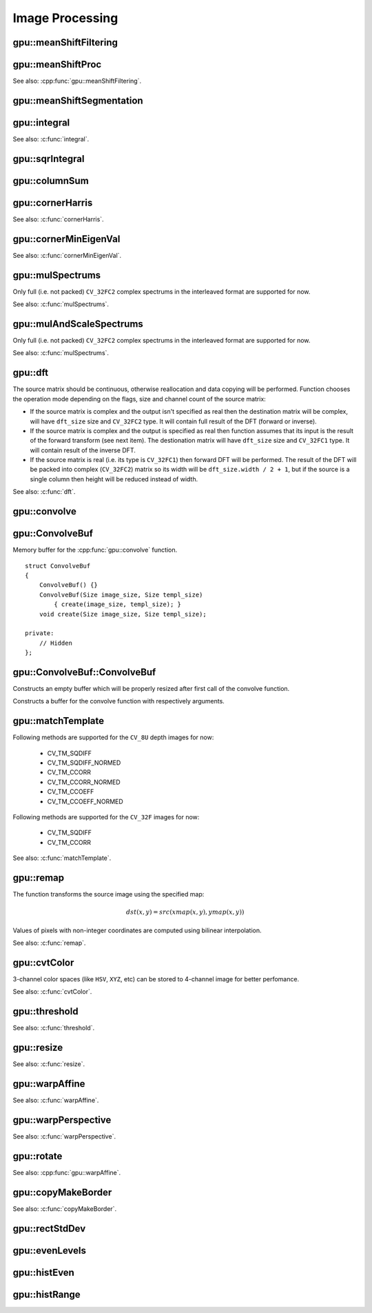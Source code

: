 Image Processing
================

.. highlight:: cpp



.. index:: gpu::meanShiftFiltering

gpu::meanShiftFiltering
---------------------------
.. cpp:function:: void gpu::meanShiftFiltering(const GpuMat& src, GpuMat& dst, int sp, int sr, TermCriteria criteria = TermCriteria(TermCriteria::MAX_ITER + TermCriteria::EPS, 5, 1))

    Performs mean-shift filtering for each point of the source image. It maps each point of the source image into another point, and as the result we have new color and new position of each point.

    :param src: Source image. Only ``CV_8UC4`` images are supported for now.

    :param dst: Destination image, containing color of mapped points. Will have the same size and type as ``src``.

    :param sp: Spatial window radius.

    :param sr: Color window radius.

    :param criteria: Termination criteria. See :c:type:`TermCriteria`.



.. index:: gpu::meanShiftProc

gpu::meanShiftProc
----------------------
.. cpp:function:: void gpu::meanShiftProc(const GpuMat& src, GpuMat& dstr, GpuMat& dstsp, int sp, int sr, TermCriteria criteria = TermCriteria(TermCriteria::MAX_ITER + TermCriteria::EPS, 5, 1))

    Performs mean-shift procedure and stores information about processed points (i.e. their colors and positions) into two images.

    :param src: Source image. Only ``CV_8UC4`` images are supported for now.

    :param dstr: Destination image, containing color of mapped points. Will have the same size and type as ``src``.

    :param dstsp: Destination image, containing position of mapped points. Will have the same size as ``src`` and ``CV_16SC2`` type.

    :param sp: Spatial window radius.

    :param sr: Color window radius.

    :param criteria: Termination criteria. See :c:type:`TermCriteria`.

See also: :cpp:func:`gpu::meanShiftFiltering`.



.. index:: gpu::meanShiftSegmentation

gpu::meanShiftSegmentation
------------------------------
.. cpp:function:: void gpu::meanShiftSegmentation(const GpuMat& src, Mat& dst, int sp, int sr, int minsize, TermCriteria criteria = TermCriteria(TermCriteria::MAX_ITER + TermCriteria::EPS, 5, 1))

    Performs mean-shift segmentation of the source image and eliminates small segments.

    :param src: Source ``CV_8UC4`` image.

    :param dst: Segmented image. Will have the same size and type as ``src``.

    :param sp: Spatial window radius.

    :param sr: Color window radius.

    :param minsize: Minimum segment size. Smaller segements will be eliminated.

    :param criteria: Termination criteria. See :c:type:`TermCriteria`.



.. index:: gpu::integral

gpu::integral
-----------------
.. cpp:function:: void gpu::integral(const GpuMat& src, GpuMat& sum)

.. cpp:function:: void gpu::integral(const GpuMat& src, GpuMat& sum, GpuMat& sqsum)

    Computes integral image and squared integral image.

    :param src: Source image. Only ``CV_8UC1`` images are supported for now.

    :param sum: Integral image. Will contain 32-bit unsigned integer values packed into ``CV_32SC1``.

    :param sqsum: Squared integral image. Will have ``CV_32FC1`` type.

See also: :c:func:`integral`.



.. index:: gpu::sqrIntegral

gpu::sqrIntegral
--------------------
.. cpp:function:: void gpu::sqrIntegral(const GpuMat& src, GpuMat& sqsum)

    Computes squared integral image.

    :param src: Source image. Only ``CV_8UC1`` images are supported for now.

    :param sqsum: Squared integral image. Will contain 64-bit unsigned integer values packed into ``CV_64FC1``.



.. index:: gpu::columnSum

gpu::columnSum
------------------
.. cpp:function:: void gpu::columnSum(const GpuMat& src, GpuMat& sum)

    Computes vertical (column) sum.

    :param src: Source image. Only ``CV_32FC1`` images are supported for now.

    :param sum: Destination image. Will have ``CV_32FC1`` type.



.. index:: gpu::cornerHarris

gpu::cornerHarris
---------------------
.. cpp:function:: void gpu::cornerHarris(const GpuMat& src, GpuMat& dst, int blockSize, int ksize, double k, int borderType=BORDER_REFLECT101)

    Computes Harris cornerness criteria at each image pixel.

    :param src: Source image. Only ``CV_8UC1`` and ``CV_32FC1`` images are supported for now.

    :param dst: Destination image. Will have the same size and ``CV_32FC1`` type and contain cornerness values.

    :param blockSize: Neighborhood size.

    :param ksize: Aperture parameter for the Sobel operator.

    :param k: Harris detector free parameter.

    :param borderType: Pixel extrapolation method. Only ``BORDER_REFLECT101`` and ``BORDER_REPLICATE`` are supported for now.

See also: :c:func:`cornerHarris`.



.. index:: gpu::cornerMinEigenVal

gpu::cornerMinEigenVal
--------------------------
.. cpp:function:: void gpu::cornerMinEigenVal(const GpuMat& src, GpuMat& dst, int blockSize, int ksize, int borderType=BORDER_REFLECT101)

    Computes minimum eigen value of 2x2 derivative covariation matrix at each pixel - the cornerness criteria.

    :param src: Source image. Only ``CV_8UC1`` and ``CV_32FC1`` images are supported for now.

    :param dst: Destination image. Will have the same size and ``CV_32FC1`` type and contain cornerness values.

    :param blockSize: Neighborhood size.

    :param ksize: Aperture parameter for the Sobel operator.

    :param k: Harris detector free parameter.

    :param borderType: Pixel extrapolation method. Only ``BORDER_REFLECT101`` and ``BORDER_REPLICATE`` are supported for now.

See also: :c:func:`cornerMinEigenVal`.



.. index:: gpu::mulSpectrums

gpu::mulSpectrums
---------------------
.. cpp:function:: void gpu::mulSpectrums(const GpuMat& a, const GpuMat& b, GpuMat& c, int flags, bool conjB=false)

    Performs per-element multiplication of two Fourier spectrums.

    :param a: First spectrum.

    :param b: Second spectrum. Must have the same size and type as ``a``.

    :param c: Destination spectrum.

    :param flags: Mock paramter is kept for CPU/GPU interfaces similarity.

    :param conjB: Optional flag which indicates the second spectrum must be conjugated before the multiplication.

Only full (i.e. not packed) ``CV_32FC2`` complex spectrums in the interleaved format are supported for now.

See also: :c:func:`mulSpectrums`.



.. index:: gpu::mulAndScaleSpectrums

gpu::mulAndScaleSpectrums
-----------------------------
.. cpp:function:: void gpu::mulAndScaleSpectrums(const GpuMat& a, const GpuMat& b, GpuMat& c, int flags, float scale, bool conjB=false)

    Performs per-element multiplication of two Fourier spectrums and scales the result.

    :param a: First spectrum.

    :param b: Second spectrum. Must have the same size and type as ``a``.

    :param c: Destination spectrum.

    :param flags: Mock paramter is kept for CPU/GPU interfaces similarity.

    :param scale: Scale constant.

    :param conjB: Optional flag which indicates the second spectrum must be conjugated before the multiplication.

Only full (i.e. not packed) ``CV_32FC2`` complex spectrums in the interleaved format are supported for now.

See also: :c:func:`mulSpectrums`.



.. index:: gpu::dft

gpu::dft
------------
.. cpp:function:: void gpu::dft(const GpuMat& src, GpuMat& dst, Size dft_size, int flags=0)

    Performs a forward or inverse discrete Fourier transform (1D or 2D) of floating point matrix. Can handle real matrices ``CV32FC1`` and complex matrices in the interleaved format ``CV32FC2``.

    :param src: Source matrix (real or complex).

    :param dst: Destination matrix (real or complex).

    :param dft_size: Size of discrete Fourier transform.

    :param flags: Optional flags:

            * **DFT_ROWS** Transform each individual row of the source matrix.

            * **DFT_SCALE** Scale the result: divide it by the number of elements in the transform (it's obtained from ``dft_size``).

            * **DFT_INVERSE** Inverse DFT must be perfromed for complex-complex case (real-complex and complex-real cases are respectively forward and inverse always).

            * **DFT_REAL_OUTPUT** The source matrix is the result of real-complex transform, so the destination matrix must be real.

The source matrix should be continuous, otherwise reallocation and data copying will be performed. Function chooses the operation mode depending on the flags, size and channel count of the source matrix:

* If the source matrix is complex and the output isn't specified as real then the destination matrix will be complex, will have ``dft_size`` size and ``CV_32FC2`` type. It will contain full result of the DFT (forward or inverse).

* If the source matrix is complex and the output is specified as real then function assumes that its input is the result of the forward transform (see next item). The destionation matrix will have ``dft_size`` size and ``CV_32FC1`` type. It will contain result of the inverse DFT.

* If the source matrix is real (i.e. its type is ``CV_32FC1``) then forward DFT will be performed. The result of the DFT will be packed into complex (``CV_32FC2``) matrix so its width will be ``dft_size.width / 2 + 1``, but if the source is a single column then height will be reduced instead of width.

See also: :c:func:`dft`.



.. index:: gpu::convolve

gpu::convolve
-----------------
.. cpp:function:: void gpu::convolve(const GpuMat& image, const GpuMat& templ, GpuMat& result, bool ccorr=false)

.. cpp:function:: void gpu::convolve(const GpuMat& image, const GpuMat& templ, GpuMat& result, bool ccorr, ConvolveBuf& buf)

    Computes convolution (or cross-correlation) of two images.

    :param image: Source image. Only ``CV_32FC1`` images are supported for now.

    :param templ: Template image. Must have size not greater then ``image`` size and be the same type as ``image``.

    :param result: Result image. Will have the same size and type as ``image``.

    :param ccorr: Flags which indicates cross-correlation must be evaluated instead of convolution.

    :param buf: Optional buffer to avoid extra memory allocations (for many calls with the same sizes).



.. index:: gpu::ConvolveBuf

gpu::ConvolveBuf
----------------
.. cpp:class:: gpu::ConvolveBuf

Memory buffer for the :cpp:func:`gpu::convolve` function. ::

    struct ConvolveBuf
    {
        ConvolveBuf() {}
        ConvolveBuf(Size image_size, Size templ_size)
            { create(image_size, templ_size); }
        void create(Size image_size, Size templ_size);

    private:
        // Hidden
    };



.. index:: gpu::ConvolveBuf::ConvolveBuf

gpu::ConvolveBuf::ConvolveBuf
---------------------------------
.. cpp:function:: gpu::ConvolveBuf::ConvolveBuf()

Constructs an empty buffer which will be properly resized after first call of the convolve function.

.. cpp:function:: gpu::ConvolveBuf::ConvolveBuf(Size image_size, Size templ_size)

Constructs a buffer for the convolve function with respectively arguments.



.. index:: gpu::matchTemplate

gpu::matchTemplate
----------------------
.. cpp:function:: void gpu::matchTemplate(const GpuMat& image, const GpuMat& templ, GpuMat& result, int method)

    Computes a proximity map for a raster template and an image where the template is searched for.

    :param image: Source image. ``CV_32F`` and ``CV_8U`` depth images (1..4 channels) are supported for now.

    :param templ: Template image. Must have the same size and type as ``image``.

    :param result: Map containing comparison results (``CV_32FC1``). If ``image`` is ``W`` :math:`\times` ``H`` and ``templ`` is ``w`` :math:`\times` ``h`` then ``result`` must be ``(W-w+1)`` :math:`\times` ``(H-h+1)``.

    :param method: Specifies the way which the template must be compared with the image.

Following methods are supported for the ``CV_8U`` depth images for now:

 * CV_TM_SQDIFF
 * CV_TM_SQDIFF_NORMED
 * CV_TM_CCORR
 * CV_TM_CCORR_NORMED
 * CV_TM_CCOEFF
 * CV_TM_CCOEFF_NORMED

Following methods are supported for the ``CV_32F`` images for now:

 * CV_TM_SQDIFF
 * CV_TM_CCORR

See also: :c:func:`matchTemplate`.



.. index:: gpu::remap

gpu::remap
--------------
.. cpp:function:: void gpu::remap(const GpuMat& src, GpuMat& dst,  const GpuMat& xmap, const GpuMat& ymap)

    Applies a generic geometrical transformation to an image.

    :param src: Source image. Only ``CV_8UC1`` and ``CV_8UC3`` source types are supported.

    :param dst: Destination image. It will have the same size as ``xmap`` and the same type as ``src``.

    :param xmap: X values. Only ``CV_32FC1`` type is supported.

    :param ymap: Y values. Only ``CV_32FC1`` type is supported.

The function transforms the source image using the specified map:

.. math::

    dst(x,y) = src(xmap(x,y), ymap(x,y))

Values of pixels with non-integer coordinates are computed using bilinear interpolation.

See also: :c:func:`remap`.



.. index:: gpu::cvtColor

gpu::cvtColor
-----------------
.. cpp:function:: void gpu::cvtColor(const GpuMat& src, GpuMat& dst, int code, int dcn = 0)

.. cpp:function:: void gpu::cvtColor(const GpuMat& src, GpuMat& dst, int code, int dcn,  const Stream& stream)

    Converts image from one color space to another.

    :param src: Source image with ``CV_8U``, ``CV_16U`` or ``CV_32F`` depth and 1, 3 or 4 channels.

    :param dst: Destination image; will have the same size and the same depth as ``src``.

    :param code: Color space conversion code. For details see :c:func:`cvtColor`. Conversion to/from Luv and Bayer color spaces doesn't supported.

    :param dcn: Number of channels in the destination image; if the parameter is 0, the number of the channels will be derived automatically from ``src`` and the ``code``.

    :param stream: Stream for the asynchronous version.

3-channel color spaces (like ``HSV``, ``XYZ``, etc) can be stored to 4-channel image for better perfomance.

See also: :c:func:`cvtColor`.



.. index:: gpu::threshold

gpu::threshold
------------------
.. cpp:function:: double gpu::threshold(const GpuMat& src, GpuMat& dst, double thresh, double maxval, int type)

.. cpp:function:: double gpu::threshold(const GpuMat& src, GpuMat& dst, double thresh, double maxval, int type, const Stream& stream)

    Applies a fixed-level threshold to each array element.

    :param src: Source array (single-channel, ``CV_64F`` depth isn't supported).

    :param dst: Destination array; will have the same size and the same type as ``src``.

    :param thresh: Threshold value.

    :param maxVal: Maximum value to use with ``THRESH_BINARY`` and ``THRESH_BINARY_INV`` thresholding types.

    :param thresholdType: Thresholding type. For details see :c:func:`threshold`. ``THRESH_OTSU`` thresholding type doesn't supported.

    :param stream: Stream for the asynchronous version.

See also: :c:func:`threshold`.



.. index:: gpu::resize

gpu::resize
---------------
.. cpp:function:: void gpu::resize(const GpuMat& src, GpuMat& dst, Size dsize, double fx=0, double fy=0, int interpolation = INTER_LINEAR)

    Resizes an image.

    :param src: Source image. Supports ``CV_8UC1`` and ``CV_8UC4`` types.

    :param dst: Destination image. It will have size ``dsize`` (when it is non-zero) or the size computed from ``src.size()`` and ``fx`` and ``fy``. The type of ``dst`` will be the same as of ``src``.

    :param dsize: Destination image size. If it is zero, then it is computed as: 

        .. math::
            
            dsize = Size(round(fx*src.cols), round(fy*src.rows))

        Either ``dsize`` or both ``fx`` or ``fy`` must be non-zero.

    :param fx: Scale factor along the horizontal axis. When 0, it is computed as 

        .. math::
            
            (double)dsize.width/src.cols

    :param fy: Scale factor along the vertical axis. When 0, it is computed as 

        .. math::
            
            (double)dsize.height/src.rows

    :param interpolation: Interpolation method. Supports only ``INTER_NEAREST`` and ``INTER_LINEAR``.

See also: :c:func:`resize`.



.. index:: gpu::warpAffine

gpu::warpAffine
-------------------
.. cpp:function:: void gpu::warpAffine(const GpuMat& src, GpuMat& dst, const Mat& M, Size dsize, int flags = INTER_LINEAR)

    Applies an affine transformation to an image.

    :param src: Source image. Supports ``CV_8U``, ``CV_16U``, ``CV_32S`` or ``CV_32F`` depth and 1, 3 or 4 channels.

    :param dst: Destination image; will have size ``dsize`` and the same type as ``src``.

    :param M: :math:`2 \times 3`  transformation matrix.

    :param dsize: Size of the destination image.

    :param flags: Combination of interpolation methods, see :c:func:`resize`, and the optional flag ``WARP_INVERSE_MAP`` that means that ``M`` is the inverse transformation(:math:`dst \rightarrow src` ). Supports only  ``INTER_NEAREST``, ``INTER_LINEAR`` and ``INTER_CUBIC`` interpolation methods.

See also: :c:func:`warpAffine`.



.. index:: gpu::warpPerspective

gpu::warpPerspective
------------------------
.. cpp:function:: void gpu::warpPerspective(const GpuMat& src, GpuMat& dst, const Mat& M, Size dsize, int flags = INTER_LINEAR)

    Applies a perspective transformation to an image.

    :param src: Source image. Supports ``CV_8U``, ``CV_16U``, ``CV_32S`` or ``CV_32F`` depth and 1, 3 or 4 channels.

    :param dst: Destination image; will have size ``dsize`` and the same type as ``src``.

    :param M: :math:`2 \times 3` transformation matrix.

    :param dsize: Size of the destination image.

    :param flags: Combination of interpolation methods, see :c:func:`resize`, and the optional flag ``WARP_INVERSE_MAP`` that means that ``M`` is the inverse transformation (:math:`dst \rightarrow src` ). Supports only  ``INTER_NEAREST``, ``INTER_LINEAR`` and ``INTER_CUBIC`` interpolation methods.

See also: :c:func:`warpPerspective`.



.. index:: gpu::rotate

gpu::rotate
---------------
.. cpp:function:: void gpu::rotate(const GpuMat& src, GpuMat& dst, Size dsize, double angle, double xShift = 0, double yShift = 0, int interpolation = INTER_LINEAR)

    Rotates an image around the origin (0,0) and then shifts it.

    :param src: Source image. Supports ``CV_8UC1`` and ``CV_8UC4`` types.

    :param dst: Destination image; will have size ``dsize`` and the same type as ``src``.

    :param dsize: Size of the destination image.

    :param angle: Angle of rotation in degrees.

    :param xShift: Shift along horizontal axis.

    :param yShift: Shift along vertical axis.

    :param interpolation: Interpolation method. Supports only ``INTER_NEAREST``, ``INTER_LINEAR`` and ``INTER_CUBIC``.

See also: :cpp:func:`gpu::warpAffine`.



.. index:: gpu::copyMakeBorder

gpu::copyMakeBorder
-----------------------
.. cpp:function:: void gpu::copyMakeBorder(const GpuMat& src, GpuMat& dst, int top, int bottom, int left, int right, const Scalar& value = Scalar())

    Copies 2D array to a larger destination array and pads borders with the given constant.

    :param src: Source image. Supports ``CV_8UC1``, ``CV_8UC4``, ``CV_32SC1`` and ``CV_32FC1`` types.

    :param dst: The destination image; will have the same type as ``src`` and the size ``Size(src.cols+left+right, src.rows+top+bottom)``.

    :param top, bottom, left, right: Specify how much pixels in each direction from the source image rectangle one needs to extrapolate, e.g. ``top=1, bottom=1, left=1, right=1`` mean that 1 pixel-wide border needs to be built.

    :param value: Border value.

See also: :c:func:`copyMakeBorder`.



.. index:: gpu::rectStdDev

gpu::rectStdDev
-------------------
.. cpp:function:: void gpu::rectStdDev(const GpuMat& src, const GpuMat& sqr, GpuMat& dst, const Rect& rect)

    Computes standard deviation of integral images.

    :param src: Source image. Supports only ``CV_32SC1`` type.

    :param sqr: Squared source image. Supports only ``CV_32FC1`` type.

    :param dst: Destination image; will have the same type and the same size as ``src``.

    :param rect: Rectangular window.



.. index:: gpu::evenLevels

gpu::evenLevels
-------------------
.. cpp:function:: void gpu::evenLevels(GpuMat& levels, int nLevels, int lowerLevel, int upperLevel)

    Computes levels with even distribution.

    :param levels: Destination array. ``levels`` will have 1 row and ``nLevels`` cols and ``CV_32SC1`` type.

    :param nLevels: Number of levels being computed. ``nLevels`` must be at least 2.

    :param lowerLevel: Lower boundary value of the lowest level.

    :param upperLevel: Upper boundary value of the greatest level.



.. index:: gpu::histEven

gpu::histEven
-----------------
.. cpp:function:: void gpu::histEven(const GpuMat& src, GpuMat& hist, int histSize, int lowerLevel, int upperLevel)

.. cpp:function:: void gpu::histEven(const GpuMat& src, GpuMat hist[4], int histSize[4], int lowerLevel[4], int upperLevel[4])

    Calculates histogram with evenly distributed bins.

    :param src: Source image. Supports ``CV_8U``, ``CV_16U`` or ``CV_16S`` depth and 1 or 4 channels. For four-channel image all channels are processed separately.

    :param hist: Destination histogram. Will have one row, ``histSize`` cols and ``CV_32S`` type.

    :param histSize: Size of histogram.

    :param lowerLevel: Lower boundary of lowest level bin.

    :param upperLevel: Upper boundary of highest level bin.



.. index:: gpu::histRange

gpu::histRange
------------------
.. cpp:function:: void gpu::histRange(const GpuMat& src, GpuMat& hist, const GpuMat& levels)

.. cpp:function:: void gpu::histRange(const GpuMat& src, GpuMat hist[4],  const GpuMat levels[4])

    Calculates histogram with bins determined by levels array.

    :param src: Source image. Supports ``CV_8U``, ``CV_16U`` or ``CV_16S`` depth and 1 or 4 channels. For four-channel image all channels are processed separately.

    :param hist: Destination histogram. Will have one row, ``(levels.cols-1)`` cols and ``CV_32SC1`` type.

    :param levels: Number of levels in histogram.
